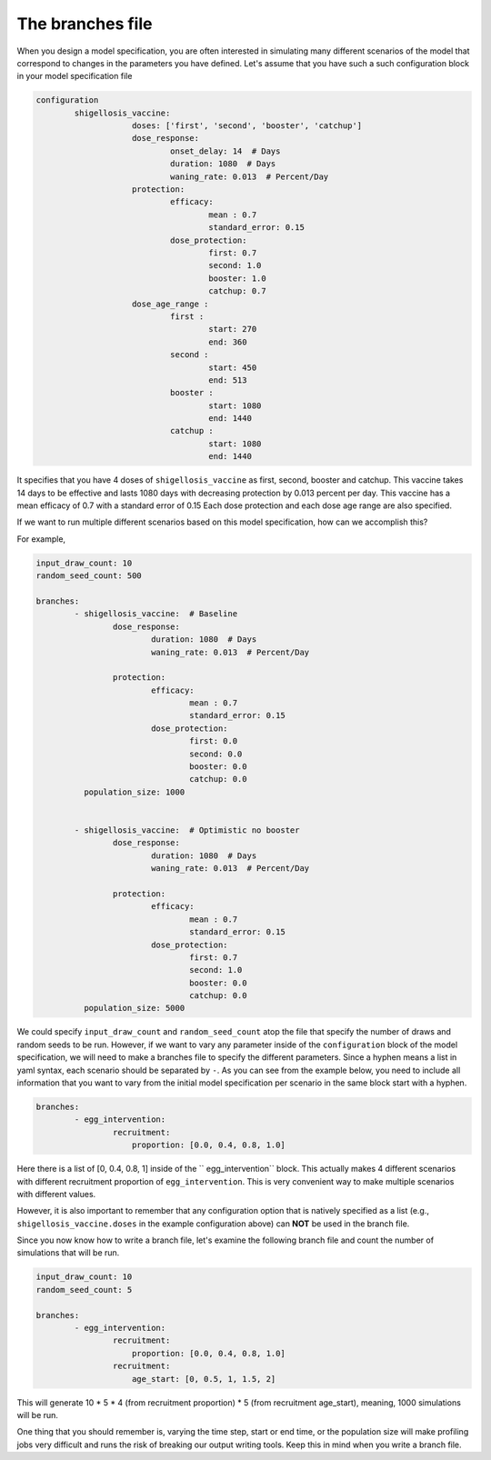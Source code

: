 
The branches file
=================

When you design a model specification, you are often interested in simulating many different scenarios of the model that
correspond to changes in the parameters you have defined. Let's assume that you have such a such configuration block in
your model specification file

.. code-block:: yaml

    configuration
            shigellosis_vaccine:
                        doses: ['first', 'second', 'booster', 'catchup']
                        dose_response:
                                onset_delay: 14  # Days
                                duration: 1080  # Days
                                waning_rate: 0.013  # Percent/Day
                        protection:
                                efficacy:
                                        mean : 0.7
                                        standard_error: 0.15
                                dose_protection:
                                        first: 0.7
                                        second: 1.0
                                        booster: 1.0
                                        catchup: 0.7
                        dose_age_range :
                                first :
                                        start: 270
                                        end: 360
                                second :
                                        start: 450
                                        end: 513
                                booster :
                                        start: 1080
                                        end: 1440
                                catchup :
                                        start: 1080
                                        end: 1440


It specifies that you have 4 doses of ``shigellosis_vaccine`` as first, second, booster and catchup. This vaccine takes
14 days to be effective and lasts 1080 days with decreasing protection by 0.013 percent per day. This vaccine has a
mean efficacy of 0.7 with a standard error of 0.15 Each dose protection and each dose age range are also specified.

If we want to run multiple different scenarios based on this model specification, how can we accomplish this?

For example,

.. code-block:: yaml

    input_draw_count: 10
    random_seed_count: 500

    branches:
            - shigellosis_vaccine:  # Baseline
                    dose_response:
                            duration: 1080  # Days
                            waning_rate: 0.013  # Percent/Day

                    protection:
                            efficacy:
                                    mean : 0.7
                                    standard_error: 0.15
                            dose_protection:
                                    first: 0.0
                                    second: 0.0
                                    booster: 0.0
                                    catchup: 0.0
              population_size: 1000


            - shigellosis_vaccine:  # Optimistic no booster
                    dose_response:
                            duration: 1080  # Days
                            waning_rate: 0.013  # Percent/Day

                    protection:
                            efficacy:
                                    mean : 0.7
                                    standard_error: 0.15
                            dose_protection:
                                    first: 0.7
                                    second: 1.0
                                    booster: 0.0
                                    catchup: 0.0
              population_size: 5000

We could specify ``input_draw_count`` and ``random_seed_count`` atop the file that specify the number of draws and
random seeds to be run. However, if we want to vary any parameter inside of the ``configuration`` block of the model
specification, we will need to make a branches file to specify the different parameters. Since a hyphen means a list
in yaml syntax, each scenario should be separated by ``-``. As you can see from the example below, you need to include
all information that you want to vary from the initial model specification per scenario in the same block start with a
hyphen.

.. code-block:: yaml

    branches:
            - egg_intervention:
                    recruitment:
                        proportion: [0.0, 0.4, 0.8, 1.0]

Here there is a list of [0, 0.4, 0.8, 1] inside of the `` egg_intervention`` block. This actually
makes 4 different scenarios with different recruitment proportion of ``egg_intervention``. This is
very convenient way to make multiple scenarios with different values.

However, it is also important to remember that any configuration option that is natively specified
as a list (e.g., ``shigellosis_vaccine.doses`` in the example configuration above) can **NOT** be
used in the branch file.

Since you now know how to write a branch file, let's examine the following branch file and count the number of
simulations that will be run.

.. code-block:: yaml

    input_draw_count: 10
    random_seed_count: 5

    branches:
            - egg_intervention:
                    recruitment:
                        proportion: [0.0, 0.4, 0.8, 1.0]
                    recruitment:
                        age_start: [0, 0.5, 1, 1.5, 2]

This will generate 10 * 5 * 4 (from recruitment proportion) * 5 (from recruitment age_start), meaning, 1000 simulations
will be run.

One thing that you should remember is, varying the time step, start or end time, or the population size
will make profiling jobs very difficult and runs the risk of breaking our output writing tools. Keep this in
mind when you write a branch file.
